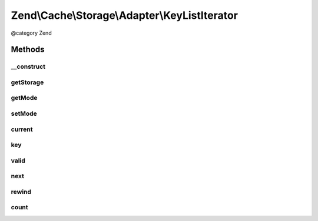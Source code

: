 .. /Cache/Storage/Adapter/KeyListIterator.php generated using docpx on 01/15/13 05:29pm


Zend\\Cache\\Storage\\Adapter\\KeyListIterator
**********************************************


@category   Zend



Methods
=======

__construct
-----------

.. function:: __construct($storage, $keys)


    Constructor

    :param StorageInterface $storage: 
    :param array $keys: 



getStorage
----------

.. function:: getStorage()


    Get storage instance

    :rtype: StorageInterface 



getMode
-------

.. function:: getMode()


    Get iterator mode

    :rtype: int Value of IteratorInterface::CURRENT_AS_*



setMode
-------

.. function:: setMode($mode)


    Set iterator mode

    :param int $mode: 

    :rtype: KeyListIterator Fluent interface



current
-------

.. function:: current()


    Get current key, value or metadata.

    :rtype: mixed 



key
---

.. function:: key()


    Get current key

    :rtype: string 



valid
-----

.. function:: valid()


    Checks if current position is valid

    :rtype: bool 



next
----

.. function:: next()


    Move forward to next element

    :rtype: void 



rewind
------

.. function:: rewind()


    Rewind the Iterator to the first element.

    :rtype: void 



count
-----

.. function:: count()


    Count number of items

    :rtype: int 





